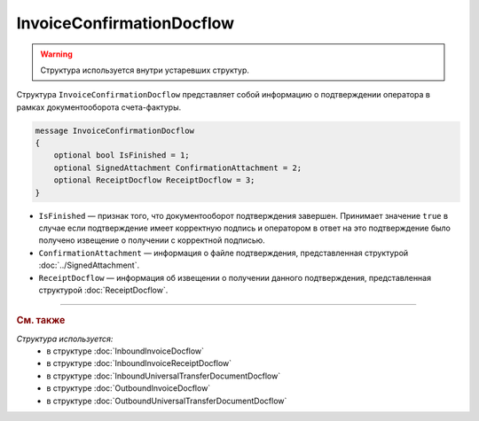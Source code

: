 InvoiceConfirmationDocflow
==========================

.. warning::
	Структура используется внутри устаревших структур.

Структура ``InvoiceConfirmationDocflow`` представляет собой информацию о подтверждении оператора в рамках документооборота счета-фактуры.

.. code-block:: protobuf

   message InvoiceConfirmationDocflow
   {
       optional bool IsFinished = 1;
       optional SignedAttachment ConfirmationAttachment = 2;
       optional ReceiptDocflow ReceiptDocflow = 3;
   }

- ``IsFinished`` — признак того, что документооборот подтверждения завершен. Принимает значение ``true`` в случае если подтверждение имеет корректную подпись и оператором в ответ на это подтверждение было получено извещение о получении с корректной подписью.
- ``ConfirmationAttachment`` — информация о файле подтверждения, представленная структурой :doc:`../SignedAttachment`.
- ``ReceiptDocflow`` — информация об извещении о получении данного подтверждения, представленная структурой :doc:`ReceiptDocflow`.

----

.. rubric:: См. также

*Структура используется:*
	- в структуре :doc:`InboundInvoiceDocflow`
	- в структуре :doc:`InboundInvoiceReceiptDocflow`
	- в структуре :doc:`InboundUniversalTransferDocumentDocflow`
	- в структуре :doc:`OutboundInvoiceDocflow`
	- в структуре :doc:`OutboundUniversalTransferDocumentDocflow`